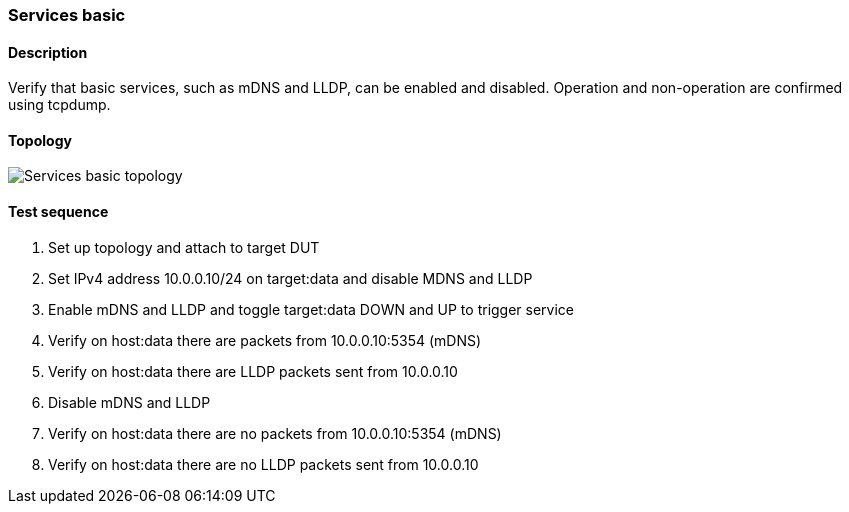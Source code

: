 === Services basic
==== Description
Verify that basic services, such as mDNS and LLDP, can be enabled and
disabled. Operation and non-operation are confirmed using tcpdump.

==== Topology
ifdef::topdoc[]
image::../../test/case/infix_services/services_basic/topology.svg[Services basic topology]
endif::topdoc[]
ifndef::topdoc[]
ifdef::testgroup[]
image::services_basic/topology.svg[Services basic topology]
endif::testgroup[]
ifndef::testgroup[]
image::topology.svg[Services basic topology]
endif::testgroup[]
endif::topdoc[]
==== Test sequence
. Set up topology and attach to target DUT
. Set IPv4 address 10.0.0.10/24 on target:data and disable MDNS and LLDP
. Enable mDNS and LLDP and toggle target:data DOWN and UP to trigger service
. Verify on host:data there are packets from 10.0.0.10:5354 (mDNS)
. Verify on host:data there are LLDP packets sent from 10.0.0.10
. Disable mDNS and LLDP
. Verify on host:data there are no packets from 10.0.0.10:5354 (mDNS)
. Verify on host:data there are no LLDP packets sent from 10.0.0.10


<<<

